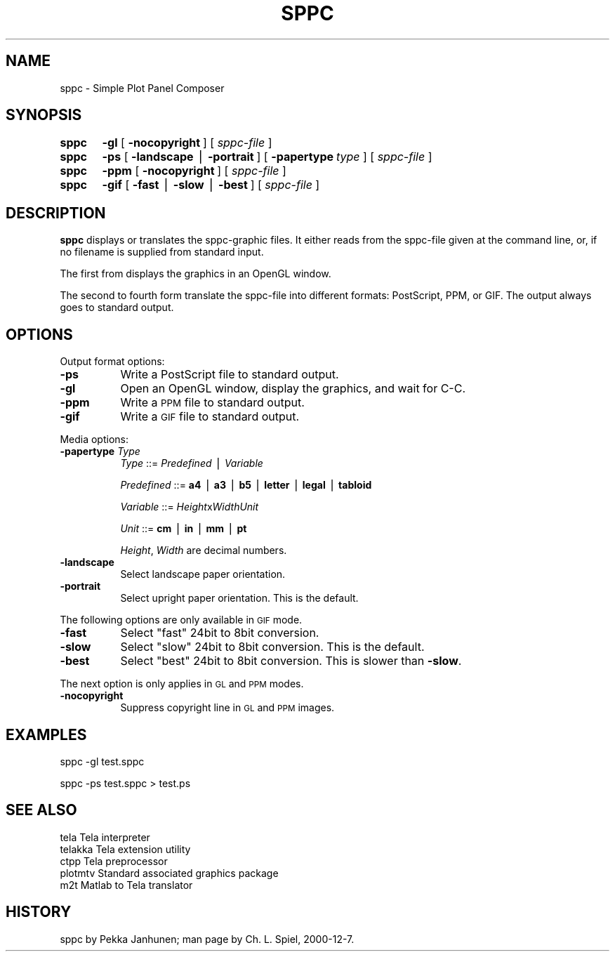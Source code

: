 .rn '' }`
''' $RCSfile$$Revision$$Date$
'''
''' $Log$
'''
.de Sh
.br
.if t .Sp
.ne 5
.PP
\fB\\$1\fR
.PP
..
.de Sp
.if t .sp .5v
.if n .sp
..
.de Ip
.br
.ie \\n(.$>=3 .ne \\$3
.el .ne 3
.IP "\\$1" \\$2
..
.de Vb
.ft CW
.nf
.ne \\$1
..
.de Ve
.ft R

.fi
..
'''
'''
'''     Set up \*(-- to give an unbreakable dash;
'''     string Tr holds user defined translation string.
'''     Bell System Logo is used as a dummy character.
'''
.tr \(*W-|\(bv\*(Tr
.ie n \{\
.ds -- \(*W-
.ds PI pi
.if (\n(.H=4u)&(1m=24u) .ds -- \(*W\h'-12u'\(*W\h'-12u'-\" diablo 10 pitch
.if (\n(.H=4u)&(1m=20u) .ds -- \(*W\h'-12u'\(*W\h'-8u'-\" diablo 12 pitch
.ds L" ""
.ds R" ""
'''   \*(M", \*(S", \*(N" and \*(T" are the equivalent of
'''   \*(L" and \*(R", except that they are used on ".xx" lines,
'''   such as .IP and .SH, which do another additional levels of
'''   double-quote interpretation
.ds M" """
.ds S" """
.ds N" """""
.ds T" """""
.ds L' '
.ds R' '
.ds M' '
.ds S' '
.ds N' '
.ds T' '
'br\}
.el\{\
.ds -- \(em\|
.tr \*(Tr
.ds L" ``
.ds R" ''
.ds M" ``
.ds S" ''
.ds N" ``
.ds T" ''
.ds L' `
.ds R' '
.ds M' `
.ds S' '
.ds N' `
.ds T' '
.ds PI \(*p
'br\}
.\"	If the F register is turned on, we'll generate
.\"	index entries out stderr for the following things:
.\"		TH	Title 
.\"		SH	Header
.\"		Sh	Subsection 
.\"		Ip	Item
.\"		X<>	Xref  (embedded
.\"	Of course, you have to process the output yourself
.\"	in some meaninful fashion.
.if \nF \{
.de IX
.tm Index:\\$1\t\\n%\t"\\$2"
..
.nr % 0
.rr F
.\}
.TH SPPC 1 "Tela-1.30" "7/Dec/2000" "Tela Documentation"
.UC
.if n .hy 0
.if n .na
.ds C+ C\v'-.1v'\h'-1p'\s-2+\h'-1p'+\s0\v'.1v'\h'-1p'
.de CQ          \" put $1 in typewriter font
.ft CW
'if n "\c
'if t \\&\\$1\c
'if n \\&\\$1\c
'if n \&"
\\&\\$2 \\$3 \\$4 \\$5 \\$6 \\$7
'.ft R
..
.\" @(#)ms.acc 1.5 88/02/08 SMI; from UCB 4.2
.	\" AM - accent mark definitions
.bd B 3
.	\" fudge factors for nroff and troff
.if n \{\
.	ds #H 0
.	ds #V .8m
.	ds #F .3m
.	ds #[ \f1
.	ds #] \fP
.\}
.if t \{\
.	ds #H ((1u-(\\\\n(.fu%2u))*.13m)
.	ds #V .6m
.	ds #F 0
.	ds #[ \&
.	ds #] \&
.\}
.	\" simple accents for nroff and troff
.if n \{\
.	ds ' \&
.	ds ` \&
.	ds ^ \&
.	ds , \&
.	ds ~ ~
.	ds ? ?
.	ds ! !
.	ds /
.	ds q
.\}
.if t \{\
.	ds ' \\k:\h'-(\\n(.wu*8/10-\*(#H)'\'\h"|\\n:u"
.	ds ` \\k:\h'-(\\n(.wu*8/10-\*(#H)'\`\h'|\\n:u'
.	ds ^ \\k:\h'-(\\n(.wu*10/11-\*(#H)'^\h'|\\n:u'
.	ds , \\k:\h'-(\\n(.wu*8/10)',\h'|\\n:u'
.	ds ~ \\k:\h'-(\\n(.wu-\*(#H-.1m)'~\h'|\\n:u'
.	ds ? \s-2c\h'-\w'c'u*7/10'\u\h'\*(#H'\zi\d\s+2\h'\w'c'u*8/10'
.	ds ! \s-2\(or\s+2\h'-\w'\(or'u'\v'-.8m'.\v'.8m'
.	ds / \\k:\h'-(\\n(.wu*8/10-\*(#H)'\z\(sl\h'|\\n:u'
.	ds q o\h'-\w'o'u*8/10'\s-4\v'.4m'\z\(*i\v'-.4m'\s+4\h'\w'o'u*8/10'
.\}
.	\" troff and (daisy-wheel) nroff accents
.ds : \\k:\h'-(\\n(.wu*8/10-\*(#H+.1m+\*(#F)'\v'-\*(#V'\z.\h'.2m+\*(#F'.\h'|\\n:u'\v'\*(#V'
.ds 8 \h'\*(#H'\(*b\h'-\*(#H'
.ds v \\k:\h'-(\\n(.wu*9/10-\*(#H)'\v'-\*(#V'\*(#[\s-4v\s0\v'\*(#V'\h'|\\n:u'\*(#]
.ds _ \\k:\h'-(\\n(.wu*9/10-\*(#H+(\*(#F*2/3))'\v'-.4m'\z\(hy\v'.4m'\h'|\\n:u'
.ds . \\k:\h'-(\\n(.wu*8/10)'\v'\*(#V*4/10'\z.\v'-\*(#V*4/10'\h'|\\n:u'
.ds 3 \*(#[\v'.2m'\s-2\&3\s0\v'-.2m'\*(#]
.ds o \\k:\h'-(\\n(.wu+\w'\(de'u-\*(#H)/2u'\v'-.3n'\*(#[\z\(de\v'.3n'\h'|\\n:u'\*(#]
.ds d- \h'\*(#H'\(pd\h'-\w'~'u'\v'-.25m'\f2\(hy\fP\v'.25m'\h'-\*(#H'
.ds D- D\\k:\h'-\w'D'u'\v'-.11m'\z\(hy\v'.11m'\h'|\\n:u'
.ds th \*(#[\v'.3m'\s+1I\s-1\v'-.3m'\h'-(\w'I'u*2/3)'\s-1o\s+1\*(#]
.ds Th \*(#[\s+2I\s-2\h'-\w'I'u*3/5'\v'-.3m'o\v'.3m'\*(#]
.ds ae a\h'-(\w'a'u*4/10)'e
.ds Ae A\h'-(\w'A'u*4/10)'E
.ds oe o\h'-(\w'o'u*4/10)'e
.ds Oe O\h'-(\w'O'u*4/10)'E
.	\" corrections for vroff
.if v .ds ~ \\k:\h'-(\\n(.wu*9/10-\*(#H)'\s-2\u~\d\s+2\h'|\\n:u'
.if v .ds ^ \\k:\h'-(\\n(.wu*10/11-\*(#H)'\v'-.4m'^\v'.4m'\h'|\\n:u'
.	\" for low resolution devices (crt and lpr)
.if \n(.H>23 .if \n(.V>19 \
\{\
.	ds : e
.	ds 8 ss
.	ds v \h'-1'\o'\(aa\(ga'
.	ds _ \h'-1'^
.	ds . \h'-1'.
.	ds 3 3
.	ds o a
.	ds d- d\h'-1'\(ga
.	ds D- D\h'-1'\(hy
.	ds th \o'bp'
.	ds Th \o'LP'
.	ds ae ae
.	ds Ae AE
.	ds oe oe
.	ds Oe OE
.\}
.rm #[ #] #H #V #F C
.SH "NAME"
sppc \- Simple Plot Panel Composer
.SH "SYNOPSIS"
\fBsppc\fR	\fB\-gl\fR [\ \fB\-nocopyright\fR\ ] [\ \fIsppc-file\fR\ ]
.PP
\fBsppc\fR	\fB\-ps\fR [\ \fB\-landscape\fR\ |\ \fB\-portrait\fR\ ] [\ \fB\-papertype\fR\ \fItype\fR\ ] [\ \fIsppc-file\fR\ ]
.PP
\fBsppc\fR	\fB\-ppm\fR  [\ \fB\-nocopyright\fR\ ] [\ \fIsppc-file\fR\ ]
.PP
\fBsppc\fR	\fB\-gif\fR [\ \fB\-fast\fR\ |\ \fB\-slow\fR\ |\ \fB\-best\fR\ ] [\ \fIsppc-file\fR\ ]
.SH "DESCRIPTION"
\fBsppc\fR displays or translates the sppc-graphic files.  It either
reads from the sppc-file given at the command line, or, if no filename
is supplied from standard input.
.PP
The first from displays the graphics in an OpenGL window.
.PP
The second to fourth form translate the sppc-file into different
formats: PostScript, PPM, or GIF.  The output always goes to standard
output.
.SH "OPTIONS"
Output format options:
.Ip "\fB\-ps\fR" 8
Write a PostScript file to standard output.
.Ip "\fB\-gl\fR" 8
Open an OpenGL window, display the graphics, and wait for C\-C.
.Ip "\fB\-ppm\fR" 8
Write a \s-1PPM\s0 file to standard output.
.Ip "\fB\-gif\fR" 8
Write a \s-1GIF\s0 file to standard output.
.PP
Media options:
.Ip "\fB\-papertype\fR \fIType\fR" 8
\fIType\fR       ::= \fIPredefined\fR | \fIVariable\fR
.Sp
\fIPredefined\fR ::= \fBa4\fR | \fBa3\fR | \fBb5\fR | \fBletter\fR | \fBlegal\fR | \fBtabloid\fR
.Sp
\fIVariable\fR   ::= \fIHeight\fRx\fIWidth\fR\fIUnit\fR
.Sp
\fIUnit\fR       ::= \fBcm\fR | \fBin\fR | \fBmm\fR | \fBpt\fR
.Sp
\fIHeight\fR, \fIWidth\fR are decimal numbers.
.Ip "\fB\-landscape\fR" 8
Select landscape paper orientation.
.Ip "\fB\-portrait\fR" 8
Select upright paper orientation.  This is the default.
.PP
The following options are only available in \s-1GIF\s0 mode.
.Ip "\fB\-fast\fR" 8
Select \*(L"fast\*(R" 24bit to 8bit conversion.
.Ip "\fB\-slow\fR" 8
Select \*(L"slow\*(R" 24bit to 8bit conversion.  This is the default.
.Ip "\fB\-best\fR" 8
Select \*(L"best\*(R" 24bit to 8bit conversion.  This is slower than \fB\-slow\fR.
.PP
The next option is only applies in \s-1GL\s0 and \s-1PPM\s0 modes.
.Ip "\fB\-nocopyright\fR" 8
Suppress copyright line in \s-1GL\s0 and \s-1PPM\s0 images.
.SH "EXAMPLES"
.PP
.Vb 1
\&    sppc -gl test.sppc
.Ve
.Vb 1
\&    sppc -ps test.sppc > test.ps
.Ve
.SH "SEE ALSO"
.PP
.Vb 5
\&    tela        Tela interpreter
\&    telakka     Tela extension utility
\&    ctpp        Tela preprocessor
\&    plotmtv     Standard associated graphics package
\&    m2t         Matlab to Tela translator
.Ve
.SH "HISTORY"
sppc by Pekka\ Janhunen; man page by Ch.\ L.\ Spiel, 2000-12-7.

.rn }` ''
.IX Title "SPPC 1"
.IX Name "sppc - Simple Plot Panel Composer"

.IX Header "NAME"

.IX Header "SYNOPSIS"

.IX Header "DESCRIPTION"

.IX Header "OPTIONS"

.IX Item "\fB\-ps\fR"

.IX Item "\fB\-gl\fR"

.IX Item "\fB\-ppm\fR"

.IX Item "\fB\-gif\fR"

.IX Item "\fB\-papertype\fR \fIType\fR"

.IX Item "\fB\-landscape\fR"

.IX Item "\fB\-portrait\fR"

.IX Item "\fB\-fast\fR"

.IX Item "\fB\-slow\fR"

.IX Item "\fB\-best\fR"

.IX Item "\fB\-nocopyright\fR"

.IX Header "EXAMPLES"

.IX Header "SEE ALSO"

.IX Header "HISTORY"

